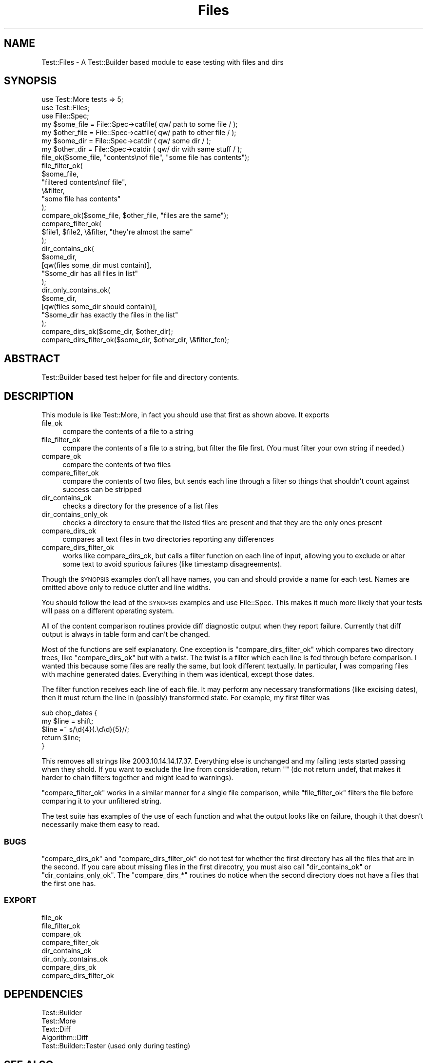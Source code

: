 .\" Automatically generated by Pod::Man 2.28 (Pod::Simple 3.28)
.\"
.\" Standard preamble:
.\" ========================================================================
.de Sp \" Vertical space (when we can't use .PP)
.if t .sp .5v
.if n .sp
..
.de Vb \" Begin verbatim text
.ft CW
.nf
.ne \\$1
..
.de Ve \" End verbatim text
.ft R
.fi
..
.\" Set up some character translations and predefined strings.  \*(-- will
.\" give an unbreakable dash, \*(PI will give pi, \*(L" will give a left
.\" double quote, and \*(R" will give a right double quote.  \*(C+ will
.\" give a nicer C++.  Capital omega is used to do unbreakable dashes and
.\" therefore won't be available.  \*(C` and \*(C' expand to `' in nroff,
.\" nothing in troff, for use with C<>.
.tr \(*W-
.ds C+ C\v'-.1v'\h'-1p'\s-2+\h'-1p'+\s0\v'.1v'\h'-1p'
.ie n \{\
.    ds -- \(*W-
.    ds PI pi
.    if (\n(.H=4u)&(1m=24u) .ds -- \(*W\h'-12u'\(*W\h'-12u'-\" diablo 10 pitch
.    if (\n(.H=4u)&(1m=20u) .ds -- \(*W\h'-12u'\(*W\h'-8u'-\"  diablo 12 pitch
.    ds L" ""
.    ds R" ""
.    ds C` ""
.    ds C' ""
'br\}
.el\{\
.    ds -- \|\(em\|
.    ds PI \(*p
.    ds L" ``
.    ds R" ''
.    ds C`
.    ds C'
'br\}
.\"
.\" Escape single quotes in literal strings from groff's Unicode transform.
.ie \n(.g .ds Aq \(aq
.el       .ds Aq '
.\"
.\" If the F register is turned on, we'll generate index entries on stderr for
.\" titles (.TH), headers (.SH), subsections (.SS), items (.Ip), and index
.\" entries marked with X<> in POD.  Of course, you'll have to process the
.\" output yourself in some meaningful fashion.
.\"
.\" Avoid warning from groff about undefined register 'F'.
.de IX
..
.nr rF 0
.if \n(.g .if rF .nr rF 1
.if (\n(rF:(\n(.g==0)) \{
.    if \nF \{
.        de IX
.        tm Index:\\$1\t\\n%\t"\\$2"
..
.        if !\nF==2 \{
.            nr % 0
.            nr F 2
.        \}
.    \}
.\}
.rr rF
.\"
.\" Accent mark definitions (@(#)ms.acc 1.5 88/02/08 SMI; from UCB 4.2).
.\" Fear.  Run.  Save yourself.  No user-serviceable parts.
.    \" fudge factors for nroff and troff
.if n \{\
.    ds #H 0
.    ds #V .8m
.    ds #F .3m
.    ds #[ \f1
.    ds #] \fP
.\}
.if t \{\
.    ds #H ((1u-(\\\\n(.fu%2u))*.13m)
.    ds #V .6m
.    ds #F 0
.    ds #[ \&
.    ds #] \&
.\}
.    \" simple accents for nroff and troff
.if n \{\
.    ds ' \&
.    ds ` \&
.    ds ^ \&
.    ds , \&
.    ds ~ ~
.    ds /
.\}
.if t \{\
.    ds ' \\k:\h'-(\\n(.wu*8/10-\*(#H)'\'\h"|\\n:u"
.    ds ` \\k:\h'-(\\n(.wu*8/10-\*(#H)'\`\h'|\\n:u'
.    ds ^ \\k:\h'-(\\n(.wu*10/11-\*(#H)'^\h'|\\n:u'
.    ds , \\k:\h'-(\\n(.wu*8/10)',\h'|\\n:u'
.    ds ~ \\k:\h'-(\\n(.wu-\*(#H-.1m)'~\h'|\\n:u'
.    ds / \\k:\h'-(\\n(.wu*8/10-\*(#H)'\z\(sl\h'|\\n:u'
.\}
.    \" troff and (daisy-wheel) nroff accents
.ds : \\k:\h'-(\\n(.wu*8/10-\*(#H+.1m+\*(#F)'\v'-\*(#V'\z.\h'.2m+\*(#F'.\h'|\\n:u'\v'\*(#V'
.ds 8 \h'\*(#H'\(*b\h'-\*(#H'
.ds o \\k:\h'-(\\n(.wu+\w'\(de'u-\*(#H)/2u'\v'-.3n'\*(#[\z\(de\v'.3n'\h'|\\n:u'\*(#]
.ds d- \h'\*(#H'\(pd\h'-\w'~'u'\v'-.25m'\f2\(hy\fP\v'.25m'\h'-\*(#H'
.ds D- D\\k:\h'-\w'D'u'\v'-.11m'\z\(hy\v'.11m'\h'|\\n:u'
.ds th \*(#[\v'.3m'\s+1I\s-1\v'-.3m'\h'-(\w'I'u*2/3)'\s-1o\s+1\*(#]
.ds Th \*(#[\s+2I\s-2\h'-\w'I'u*3/5'\v'-.3m'o\v'.3m'\*(#]
.ds ae a\h'-(\w'a'u*4/10)'e
.ds Ae A\h'-(\w'A'u*4/10)'E
.    \" corrections for vroff
.if v .ds ~ \\k:\h'-(\\n(.wu*9/10-\*(#H)'\s-2\u~\d\s+2\h'|\\n:u'
.if v .ds ^ \\k:\h'-(\\n(.wu*10/11-\*(#H)'\v'-.4m'^\v'.4m'\h'|\\n:u'
.    \" for low resolution devices (crt and lpr)
.if \n(.H>23 .if \n(.V>19 \
\{\
.    ds : e
.    ds 8 ss
.    ds o a
.    ds d- d\h'-1'\(ga
.    ds D- D\h'-1'\(hy
.    ds th \o'bp'
.    ds Th \o'LP'
.    ds ae ae
.    ds Ae AE
.\}
.rm #[ #] #H #V #F C
.\" ========================================================================
.\"
.IX Title "Files 3"
.TH Files 3 "2007-03-28" "perl v5.18.2" "User Contributed Perl Documentation"
.\" For nroff, turn off justification.  Always turn off hyphenation; it makes
.\" way too many mistakes in technical documents.
.if n .ad l
.nh
.SH "NAME"
Test::Files \- A Test::Builder based module to ease testing with files and dirs
.SH "SYNOPSIS"
.IX Header "SYNOPSIS"
.Vb 3
\&    use Test::More tests => 5;
\&    use Test::Files;
\&    use File::Spec;
\&
\&    my $some_file  = File::Spec\->catfile( qw/ path to some file / );
\&    my $other_file = File::Spec\->catfile( qw/ path to other file / );
\&    my $some_dir   = File::Spec\->catdir ( qw/ some dir / );
\&    my $other_dir  = File::Spec\->catdir ( qw/ dir with same stuff / );
\&
\&    file_ok($some_file, "contents\enof file", "some file has contents");
\&
\&    file_filter_ok(
\&        $some_file,
\&        "filtered contents\enof file",
\&        \e&filter,
\&        "some file has contents"
\&    );
\&
\&    compare_ok($some_file, $other_file, "files are the same");
\&    compare_filter_ok(
\&            $file1, $file2, \e&filter, "they\*(Aqre almost the same"
\&    );
\&
\&    dir_contains_ok(
\&            $some_dir,
\&            [qw(files some_dir must contain)],
\&            "$some_dir has all files in list"
\&    );
\&
\&    dir_only_contains_ok(
\&        $some_dir,
\&        [qw(files some_dir should contain)],
\&        "$some_dir has exactly the files in the list"
\&    );
\&
\&    compare_dirs_ok($some_dir, $other_dir);
\&    compare_dirs_filter_ok($some_dir, $other_dir, \e&filter_fcn);
.Ve
.SH "ABSTRACT"
.IX Header "ABSTRACT"
.Vb 1
\&  Test::Builder based test helper for file and directory contents.
.Ve
.SH "DESCRIPTION"
.IX Header "DESCRIPTION"
This module is like Test::More, in fact you should use that first as shown
above.  It exports
.IP "file_ok" 4
.IX Item "file_ok"
compare the contents of a file to a string
.IP "file_filter_ok" 4
.IX Item "file_filter_ok"
compare the contents of a file to a string, but filter the file first.
(You must filter your own string if needed.)
.IP "compare_ok" 4
.IX Item "compare_ok"
compare the contents of two files
.IP "compare_filter_ok" 4
.IX Item "compare_filter_ok"
compare the contents of two files, but sends each line through a filter
so things that shouldn't count against success can be stripped
.IP "dir_contains_ok" 4
.IX Item "dir_contains_ok"
checks a directory for the presence of a list files
.IP "dir_contains_only_ok" 4
.IX Item "dir_contains_only_ok"
checks a directory to ensure that the listed files are present and
that they are the only ones present
.IP "compare_dirs_ok" 4
.IX Item "compare_dirs_ok"
compares all text files in two directories reporting any differences
.IP "compare_dirs_filter_ok" 4
.IX Item "compare_dirs_filter_ok"
works like compare_dirs_ok, but calls a filter function on each line of
input, allowing you to exclude or alter some text to avoid spurious failures
(like timestamp disagreements).
.PP
Though the \s-1SYNOPSIS\s0 examples don't all have names, you can and should provide
a name for each test.  Names are omitted above only to reduce clutter and line
widths.
.PP
You should follow the lead of the \s-1SYNOPSIS\s0 examples and use File::Spec.
This makes it much more likely that your tests will pass on a different
operating system.
.PP
All of the content comparison routines provide diff diagnostic output
when they report failure.  Currently that diff output is always in table
form and can't be changed.
.PP
Most of the functions are self explanatory.  One exception is
\&\f(CW\*(C`compare_dirs_filter_ok\*(C'\fR which compares two directory trees, like
\&\f(CW\*(C`compare_dirs_ok\*(C'\fR but with a twist.  The twist is a filter which each
line is fed through before comparison.  I wanted this because some
files are really the same, but look different textually.  In particular,
I was comparing files with machine generated dates.  Everything in them
was identical, except those dates.
.PP
The filter function receives each line of each file.  It may perform
any necessary transformations (like excising dates), then it must
return the line in (possibly) transformed state.  For example, my first
filter was
.PP
.Vb 5
\&    sub chop_dates {
\&        my $line = shift;
\&        $line =~ s/\ed{4}(.\ed\ed){5}//;
\&        return $line;
\&    }
.Ve
.PP
This removes all strings like 2003.10.14.14.17.37.  Everything else is
unchanged and my failing tests started passing when they shold.  If you want
to exclude the line from consideration, return "" (do not return undef,
that makes it harder to chain filters together and might lead to warnings).
.PP
\&\f(CW\*(C`compare_filter_ok\*(C'\fR works in a similar manner for a single file comparison,
while \f(CW\*(C`file_filter_ok\*(C'\fR filters the file before comparing it to your
unfiltered string.
.PP
The test suite has examples of the use of each function and what the
output looks like on failure, though it that doesn't necessarily make
them easy to read.
.SS "\s-1BUGS\s0"
.IX Subsection "BUGS"
\&\f(CW\*(C`compare_dirs_ok\*(C'\fR and \f(CW\*(C`compare_dirs_filter_ok\*(C'\fR do not test for
whether the first directory has all the files that are in the second.
If you care about missing files in the first direcotry, you must also
call \f(CW\*(C`dir_contains_ok\*(C'\fR or \f(CW\*(C`dir_contains_only_ok\*(C'\fR.  The \f(CW\*(C`compare_dirs_*\*(C'\fR
routines do notice when the second directory does not have a files that
the first one has.
.SS "\s-1EXPORT\s0"
.IX Subsection "EXPORT"
.Vb 8
\&    file_ok
\&    file_filter_ok
\&    compare_ok
\&    compare_filter_ok
\&    dir_contains_ok
\&    dir_only_contains_ok
\&    compare_dirs_ok
\&    compare_dirs_filter_ok
.Ve
.SH "DEPENDENCIES"
.IX Header "DEPENDENCIES"
.Vb 5
\&    Test::Builder
\&    Test::More
\&    Text::Diff
\&    Algorithm::Diff
\&    Test::Builder::Tester (used only during testing)
.Ve
.SH "SEE ALSO"
.IX Header "SEE ALSO"
Consult Test::Simple, Test::More, and Test::Builder for more testing help.
This module really just adds functions to what Test::More does.
.SH "AUTHOR"
.IX Header "AUTHOR"
Phil Crow, <philcrow2000@yahoo.com<gt>
.SH "COPYRIGHT AND LICENSE"
.IX Header "COPYRIGHT AND LICENSE"
Copyright 2003\-2007 by Phil Crow
.PP
This library is free software; you can redistribute it and/or modify
it under the same terms as Perl 5.8.1 itself.
